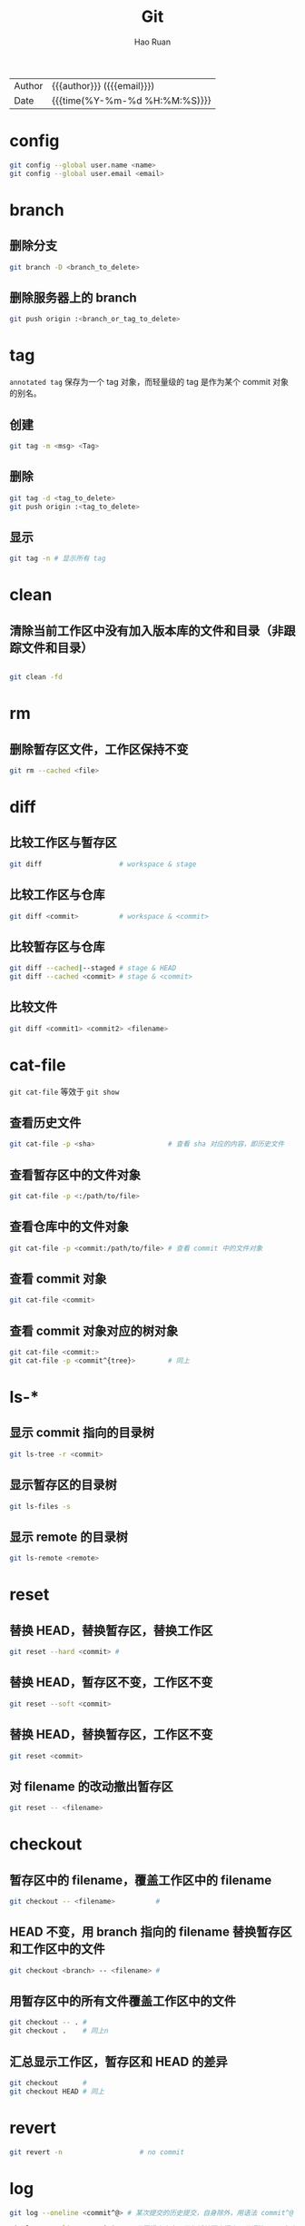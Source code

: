 # -*- mode: snippet -*-
#+TITLE:     Git
#+AUTHOR:    Hao Ruan
#+EMAIL:     haoru@cisco.com
#+LANGUAGE:  en
#+LINK_HOME: http://www.github.com/ruanhao
#+OPTIONS: h:6 html-postamble:nil html-preamble:t tex:t f:t ^:nil
#+HTML_DOCTYPE: <!DOCTYPE html>
#+HTML_HEAD: <link href="http://fonts.googleapis.com/css?family=Roboto+Slab:400,700|Inconsolata:400,700" rel="stylesheet" type="text/css" />
#+HTML_HEAD: <link href="../org-html-themes/css/style.css" rel="stylesheet" type="text/css" />
 #+HTML: <div class="outline-2" id="meta">
| Author   | {{{author}}} ({{{email}}})    |
| Date     | {{{time(%Y-%m-%d %H:%M:%S)}}} |
#+HTML: </div>
#+TOC: headlines 3
#+STARTUP:   showall


* config

#+BEGIN_SRC sh
  git config --global user.name <name>
  git config --global user.email <email>
#+END_SRC

* branch

** 删除分支

#+BEGIN_SRC sh
  git branch -D <branch_to_delete>
#+END_SRC

** 删除服务器上的 branch

#+BEGIN_SRC sh
  git push origin :<branch_or_tag_to_delete>
#+END_SRC

* tag

=annotated tag= 保存为一个 tag 对象，而轻量级的 tag 是作为某个 commit 对象的别名。

** 创建

#+BEGIN_SRC sh
  git tag -m <msg> <Tag>
#+END_SRC

** 删除

#+BEGIN_SRC sh
  git tag -d <tag_to_delete>
  git push origin :<tag_to_delete>
#+END_SRC

** 显示

#+BEGIN_SRC sh
  git tag -n # 显示所有 tag
#+END_SRC

* clean

** 清除当前工作区中没有加入版本库的文件和目录（非跟踪文件和目录）

#+BEGIN_SRC sh

  git clean -fd
#+END_SRC

* rm

** 删除暂存区文件，工作区保持不变

#+BEGIN_SRC sh
  git rm --cached <file>
#+END_SRC

* diff

** 比较工作区与暂存区

#+BEGIN_SRC sh
  git diff                   # workspace & stage

#+END_SRC

** 比较工作区与仓库

#+BEGIN_SRC sh
  git diff <commit>          # workspace & <commit>
#+END_SRC

** 比较暂存区与仓库

#+BEGIN_SRC sh
  git diff --cached|--staged # stage & HEAD
  git diff --cached <commit> # stage & <commit>
#+END_SRC

** 比较文件

#+BEGIN_SRC sh
  git diff <commit1> <commit2> <filename>
#+END_SRC

* cat-file

=git cat-file= 等效于 =git show=

** 查看历史文件

#+BEGIN_SRC sh
  git cat-file -p <sha>                  # 查看 sha 对应的内容，即历史文件
#+END_SRC

** 查看暂存区中的文件对象

#+BEGIN_SRC sh
  git cat-file -p <:/path/to/file>
#+END_SRC

** 查看仓库中的文件对象

#+BEGIN_SRC sh
  git cat-file -p <commit:/path/to/file> # 查看 commit 中的文件对象
#+END_SRC

** 查看 commit 对象

#+BEGIN_SRC sh
  git cat-file <commit>
#+END_SRC

** 查看 commit 对象对应的树对象

#+BEGIN_SRC sh
  git cat-file <commit:>
  git cat-file -p <commit^{tree}>        # 同上
#+END_SRC

* ls-*

** 显示 commit 指向的目录树

#+BEGIN_SRC sh
  git ls-tree -r <commit>
#+END_SRC

** 显示暂存区的目录树

#+BEGIN_SRC sh
  git ls-files -s
#+END_SRC

** 显示 remote 的目录树

#+BEGIN_SRC sh
  git ls-remote <remote>
#+END_SRC

* reset

** 替换 HEAD，替换暂存区，替换工作区

#+BEGIN_SRC sh
  git reset --hard <commit> #
#+END_SRC

** 替换 HEAD，暂存区不变，工作区不变

#+BEGIN_SRC sh
  git reset --soft <commit>
#+END_SRC

** 替换 HEAD，替换暂存区，工作区不变

#+BEGIN_SRC sh
  git reset <commit>
#+END_SRC

** 对 filename 的改动撤出暂存区

#+BEGIN_SRC sh
git reset -- <filename>
#+END_SRC

* checkout

** 暂存区中的 filename，覆盖工作区中的 filename
#+BEGIN_SRC sh
  git checkout -- <filename>          #
#+END_SRC

** HEAD 不变，用 branch 指向的 filename 替换暂存区和工作区中的文件
#+BEGIN_SRC sh
git checkout <branch> -- <filename> #
#+END_SRC

** 用暂存区中的所有文件覆盖工作区中的文件

#+BEGIN_SRC sh
  git checkout -- . #
  git checkout .    # 同上n
#+END_SRC

** 汇总显示工作区，暂存区和 HEAD 的差异

#+BEGIN_SRC sh
  git checkout      #
  git checkout HEAD # 同上
#+END_SRC

* revert

#+BEGIN_SRC sh
  git revert -n                   # no commit
#+END_SRC


* log

#+BEGIN_SRC sh
  git log --oneline <commit^@> # 某次提交的历史提交，自身除外，用语法 commit^@ 表示

  git log --oneline <commit^!> # 只要提交本身，不包括其历史提交，用语法 commit^! 表示
#+END_SRC


* blame

#+BEGIN_SRC sh
  git blame -L <line>,+<incr> <filename>
#+END_SRC


* rebase

=git rebase <since>= 等效于 =git rebase --onto <since> <since> HEAD=

#+BEGIN_EXAMPLE
  git rebase 的归一化形式：git rebase --onto <NewBase> <Since> <Till>

  变基操作过程：
    1) 首先执行 git checkout `Till`
    2) 将`Since`..`Till`标识的提交范围写到一个临时文件中
    3) git reset --hard `NewBase`
    4) 从保存在临时文件中的提交列表中，将提交逐一按顺序重新提交到重置后的分支上
    5) 如果遇到提交已经在分支中包含，则跳过改提交
    6) 如果在提交过程遇到冲突，则变基过程暂停；
       用户解决冲突后，执行 git rebase --continue 继续变基操作；
       或者执行git rebase --skip 跳过该次提交；
       或者执行 git rebase --abort 就此终止变基操作切换到变基前的分支上
#+END_EXAMPLE

* remote


** 查看状态

#+BEGIN_SRC sh
  git remote show <remote> # Show status of remote
#+END_SRC

* rev-parse

** 得到文件对应的 SHA

#+BEGIN_SRC sh
  git rev-parse `Commit:/path/to/file` #
#+END_SRC



* stash

#+BEGIN_SRC sh
  git stash -u                    # 包括工作区
  git stash save -u "message"     # 包括工作区，加上注释
#+END_SRC

* subtree

** 添加

#+BEGIN_SRC sh
  git remote add my-subtree <url>
  git subtree add —-prefix=dir/ my-subtree master
#+END_SRC

** push

#+BEGIN_SRC sh
  git subtree push --prefix=dir my-subtree master
#+END_SRC

** pull

#+BEGIN_SRC sh
  git subtree pull --prefix=dir my-subtree master
#+END_SRC

* filter-branch

** 查找仓库中大文件

   #+BEGIN_SRC sh
     git rev-list --objects --all | \
       grep "$(git verify-pack -v .git/objects/pack/*.idx | sort -k 3 -n | tail -5 | awk '{print$1}')"
   #+END_SRC

** 重写大文件涉及到的所有提交（重写历史记录）

   #+BEGIN_SRC sh
     git filter-branch -f --prune-empty \
       --index-filter 'git rm -rf --cached --ignore-unmatch <your-file-name>' \
       --tag-name-filter cat -- --all
   #+END_SRC

* 参数

** 忽略空白字符

=-X ignore-all-space=